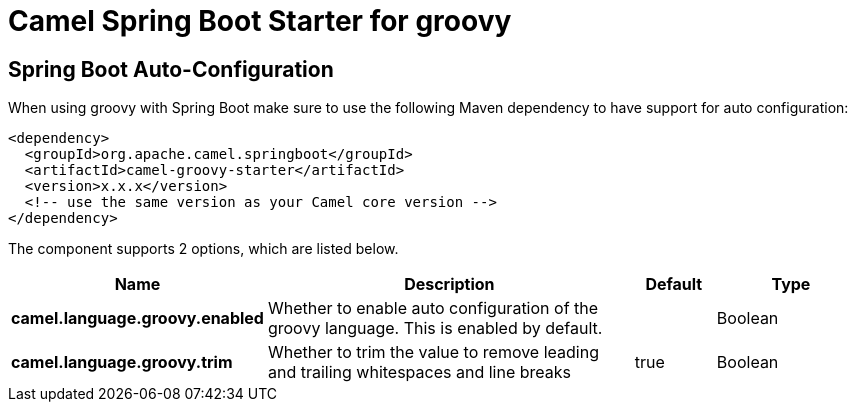 // spring-boot-auto-configure options: START
:page-partial:
:doctitle: Camel Spring Boot Starter for groovy

== Spring Boot Auto-Configuration

When using groovy with Spring Boot make sure to use the following Maven dependency to have support for auto configuration:

[source,xml]
----
<dependency>
  <groupId>org.apache.camel.springboot</groupId>
  <artifactId>camel-groovy-starter</artifactId>
  <version>x.x.x</version>
  <!-- use the same version as your Camel core version -->
</dependency>
----


The component supports 2 options, which are listed below.



[width="100%",cols="2,5,^1,2",options="header"]
|===
| Name | Description | Default | Type
| *camel.language.groovy.enabled* | Whether to enable auto configuration of the groovy language. This is enabled by default. |  | Boolean
| *camel.language.groovy.trim* | Whether to trim the value to remove leading and trailing whitespaces and line breaks | true | Boolean
|===

// spring-boot-auto-configure options: END
